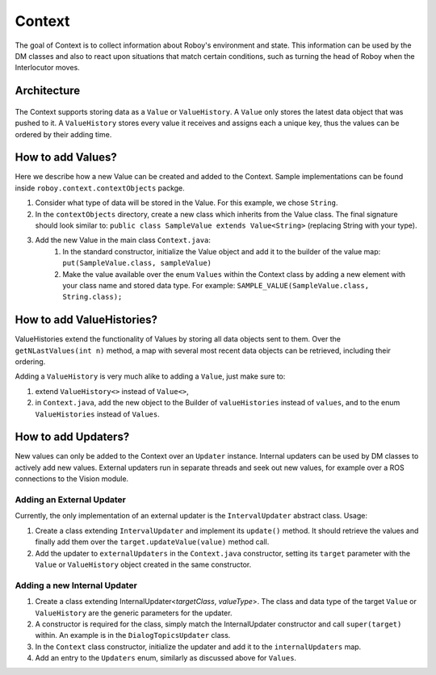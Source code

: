 *******
Context
*******

The goal of Context is to collect information about Roboy's environment and state. This information can be used by the DM classes and also to react upon situations that match certain conditions, such as turning the head of Roboy when the Interlocutor moves.

Architecture
============

.. figure:: images/overview_diagram.jpg
    :alt: Overview diagram

The Context supports storing data as a ``Value`` or ``ValueHistory``. A ``Value`` only stores the latest data object that was pushed to it. A ``ValueHistory`` stores every value it receives and assigns each a unique key, thus the values can be ordered by their adding time.


How to add Values?
==================

Here we describe how a new Value can be created and added to the Context. Sample implementations can be found inside ``roboy.context.contextObjects`` packge.

1. Consider what type of data will be stored in the Value. For this example, we chose ``String``.
2. In the ``contextObjects`` directory, create a new class which inherits from the Value class. The final signature should look similar to: ``public class SampleValue extends Value<String>`` (replacing String with your type).
3. Add the new Value in the main class ``Context.java``:
    1. In the standard constructor, initialize the Value object and add it to the builder of the value map: ``put(SampleValue.class, sampleValue)``
    2. Make the value available over the enum ``Values`` within the Context class by adding a new element with your class name and stored data type. For example: ``SAMPLE_VALUE(SampleValue.class, String.class);``

How to add ValueHistories?
==========================

ValueHistories extend the functionality of Values by storing all data objects sent to them. Over the ``getNLastValues(int n)`` method, a map with several most recent data objects can be retrieved, including their ordering.

Adding a ``ValueHistory`` is very much alike to adding a ``Value``, just make sure to:

1. extend ``ValueHistory<>`` instead of ``Value<>``,

2. in ``Context.java``, add the new object to the Builder of ``valueHistories`` instead of ``values``, and to the enum ``ValueHistories`` instead of ``Values``.

How to add Updaters?
====================

New values can only be added to the Context over an ``Updater`` instance. Internal updaters can be used by DM classes to actively add new values. External updaters run in separate threads and seek out new values, for example over a ROS connections to the Vision module.

Adding an External Updater
""""""""""""""""""""""""""
Currently, the only implementation of an external updater is the ``IntervalUpdater`` abstract class. Usage:

1. Create a class extending ``IntervalUpdater`` and implement its ``update()`` method. It should retrieve the values and finally add them over the ``target.updateValue(value)`` method call.
2. Add the updater to ``externalUpdaters`` in the ``Context.java`` constructor, setting its ``target`` parameter with the ``Value`` or ``ValueHistory`` object created in the same constructor.

Adding a new Internal Updater
"""""""""""""""""""""""""""""
1. Create a class extending InternalUpdater<*targetClass*, *valueType*>. The class and data type of the target ``Value`` or ``ValueHistory`` are the generic parameters for the updater.
2. A constructor is required for the class, simply match the InternalUpdater constructor and call ``super(target)`` within. An example is in the ``DialogTopicsUpdater`` class.
3. In the ``Context`` class constructor, initialize the updater and add it to the ``internalUpdaters`` map.
4. Add an entry to the ``Updaters`` enum, similarly as discussed above for ``Values``.